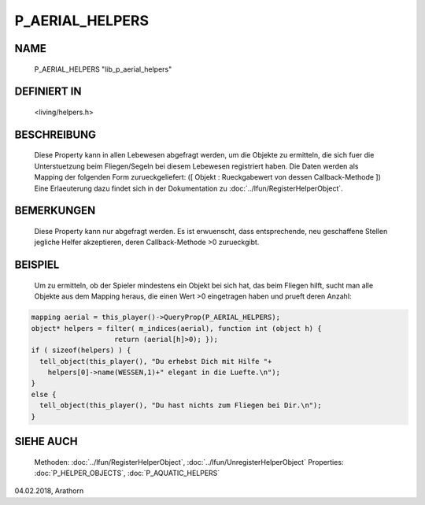P_AERIAL_HELPERS
================

NAME
----

     P_AERIAL_HELPERS "lib_p_aerial_helpers"

DEFINIERT IN
------------

     <living/helpers.h>

BESCHREIBUNG
------------

     Diese Property kann in allen Lebewesen abgefragt werden, um die Objekte
     zu ermitteln, die sich fuer die Unterstuetzung beim Fliegen/Segeln bei 
     diesem Lebewesen registriert haben. Die Daten werden als Mapping der 
     folgenden Form zurueckgeliefert:
     ([ Objekt : Rueckgabewert von dessen Callback-Methode ])
     Eine Erlaeuterung dazu findet sich in der Dokumentation zu 
     :doc:`../lfun/RegisterHelperObject`.

BEMERKUNGEN
-----------

     Diese Property kann nur abgefragt werden.
     Es ist erwuenscht, dass entsprechende, neu geschaffene Stellen jegliche 
     Helfer akzeptieren, deren Callback-Methode >0 zurueckgibt.

BEISPIEL
--------

     Um zu ermitteln, ob der Spieler mindestens ein Objekt bei sich hat, das 
     beim Fliegen hilft, sucht man alle Objekte aus dem Mapping heraus, die
     einen Wert >0 eingetragen haben und prueft deren Anzahl:

.. code-block:: pike

     mapping aerial = this_player()->QueryProp(P_AERIAL_HELPERS);
     object* helpers = filter( m_indices(aerial), function int (object h) {
                         return (aerial[h]>0); });
     if ( sizeof(helpers) ) {
       tell_object(this_player(), "Du erhebst Dich mit Hilfe "+
         helpers[0]->name(WESSEN,1)+" elegant in die Luefte.\n");
     }
     else {
       tell_object(this_player(), "Du hast nichts zum Fliegen bei Dir.\n");
     }

SIEHE AUCH
----------

     Methoden:    :doc:`../lfun/RegisterHelperObject`, :doc:`../lfun/UnregisterHelperObject`
     Properties:  :doc:`P_HELPER_OBJECTS`, :doc:`P_AQUATIC_HELPERS`

04.02.2018, Arathorn
